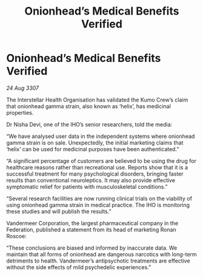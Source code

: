 :PROPERTIES:
:ID:       0305be17-dffa-4a7a-88c4-b5e105335b82
:END:
#+title: Onionhead’s Medical Benefits Verified
#+filetags: :galnet:

* Onionhead’s Medical Benefits Verified

/24 Aug 3307/

The Interstellar Health Organisation has validated the Kumo Crew’s claim that onionhead gamma strain, also known as ‘helix’, has medicinal properties. 

Dr Nisha Devi, one of the IHO’s senior researchers, told the media: 

“We have analysed user data in the independent systems where onionhead gamma strain is on sale. Unexpectedly, the initial marketing claims that ‘helix’ can be used for medicinal purposes have been authenticated.” 

“A significant percentage of customers are believed to be using the drug for healthcare reasons rather than recreational use. Reports show that it is a successful treatment for many psychological disorders, bringing faster results than conventional neuroleptics. It may also provide effective symptomatic relief for patients with musculoskeletal conditions.” 

“Several research facilities are now running clinical trials on the viability of using onionhead gamma strain in medical practice. The IHO is monitoring these studies and will publish the results.” 

Vandermeer Corporation, the largest pharmaceutical company in the Federation, published a statement from its head of marketing Ronan Roscoe: 

“These conclusions are biased and informed by inaccurate data. We maintain that all forms of onionhead are dangerous narcotics with long-term detriments to health. Vandermeer’s antipsychotic treatments are effective without the side effects of mild psychedelic experiences.”
